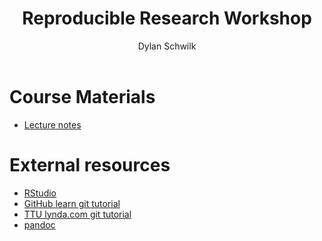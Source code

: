 #+OPTIONS:   H:2 num:nil toc:t \n:nil @:t ::t |:t ^:t -:t f:t *:t <:t
#+TITLE: Reproducible Research Workshop
#+AUTHOR: Dylan Schwilk

* Course Materials
- [[file:lectures/reproducible-research-workshop.org][Lecture notes]]
* External resources
- [[http://www.rstudio.com/][RStudio]]
- [[https://try.github.io][GitHub learn git tutorial]]
- [[http://library.ttu.edu/lynda/][TTU lynda.com git tutorial]]
- [[http://pandoc.org/][pandoc]]



